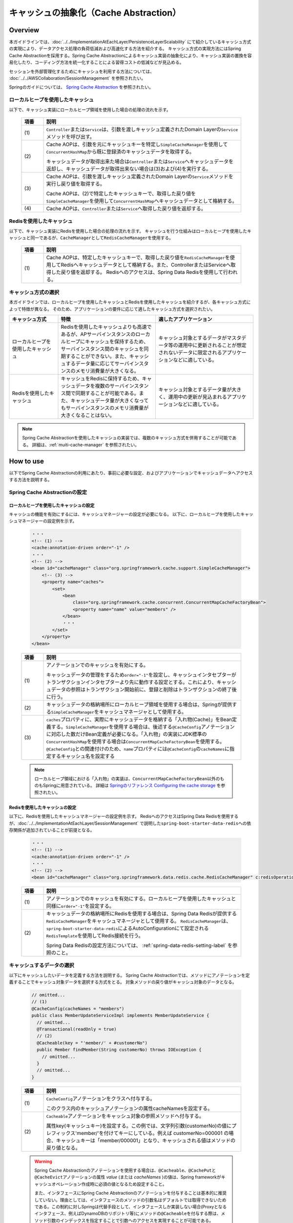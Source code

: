 キャッシュの抽象化（Cache Abstraction）
================================================================================

.. only:: html

 .. contents:: 目次
    :depth: 3
    :local:

Overview
--------------------------------------------------------------------------------

本ガイドラインでは、:doc:`../../ImplementationAtEachLayer/PersistenceLayerScalability` にて紹介しているキャッシュ方式の実現により、データアクセス処理の負荷低減および高速化する方法を紹介する。
キャッシュ方式の実現方法にはSpring Cache Abstractionを採用する。Spring Cache Abstractionによるキャッシュ実装の抽象化により、キャッシュ実装の置換を容易化したり、コーディング方法を統一化することによる習得コストの低減などが見込める。

セッションを外部管理化するためにキャッシュを利用する方法については、 :doc:`../../AWSCollaboration/SessionManagement` を参照されたい。

Springのガイドについては、 `Spring Cache Abstraction <http://docs.spring.io/spring/docs/4.3.5.RELEASE/spring-framework-reference/html/cache.html>`_ を参照されたい。

.. _cache-local-heap:

ローカルヒープを使用したキャッシュ
^^^^^^^^^^^^^^^^^^^^^^^^^^^^^^^^^^^^^^^^^^^^^^^^^^^^^^^^^^^^^^^^^^^^^^^^^^^^^^^^

以下で、キャッシュ実装にローカルヒープ領域を使用した場合の処理の流れを示す。

  .. figure:: imagesCacheAbstraction/cache-abstraction.png
    :width: 90%
    :align: center

  .. tabularcolumns:: |p{0.10\linewidth}|p{0.90\linewidth}|
  .. list-table::
    :header-rows: 1
    :widths: 10 90

    * - 項番
      - 説明
    * - | (1)
      - \ ``Controller``\または\ ``Service``\は、引数を渡しキャッシュ定義されたDomain Layerの\ ``Service``\メソッドを呼び出す。
    * - | (2)
      - Cache AOPは、引数を元にキャッシュキーを特定し\ ``SimpleCacheManager``\を使用して\ ``ConcurrentHashMap``\から既に登録済のキャッシュデータを取得する。

        キャッシュデータが取得出来た場合は\ ``Controller``\または\ ``Service``\へキャッシュデータを返却し、キャッシュデータが取得出来ない場合は(3)および(4)を実行する。
    * - | (3)
      - Cache AOPは、引数を渡しキャッシュ定義されたDomain Layerの\ ``Service``\メソッドを実行し戻り値を取得する。

        Cache AOPは、(2)で特定したキャッシュキーで、取得した戻り値を\ ``SimpleCacheManager``\を使用して\ ``ConcurrentHashMap``\へキャッシュデータとして格納する。
    * - | (4)
      - Cache AOPは、\ ``Controller``\または\ ``Service``\へ取得した戻り値を返却する。

.. _cache-redis:

Redisを使用したキャッシュ
^^^^^^^^^^^^^^^^^^^^^^^^^^^^^^^^^^^^^^^^^^^^^^^^^^^^^^^^^^^^^^^^^^^^^^^^^^^^^^^^

以下で、キャッシュ実装にRedisを使用した場合の処理の流れを示す。
キャッシュを行う仕組みはローカルヒープを使用したキャッシュと同一であるが、\ ``CacheManager``\として\ ``RedisCacheManager``\を使用する。

  .. figure:: imagesCacheAbstraction/cache-abstraction-redis.png
    :width: 90%
    :align: center

  .. tabularcolumns:: |p{0.10\linewidth}|p{0.90\linewidth}|
  .. list-table::
    :header-rows: 1
    :widths: 10 90

    * - 項番
      - 説明
    * - | (1)
      - Cache AOPは、特定したキャッシュキーで、取得した戻り値を\ ``RedisCacheManager``\を使用してRedisへキャッシュデータとして格納する。また、ControllerまたはServiceへ取得した戻り値を返却する。
        Redisへのアクセスは、Spring Data Redisを使用して行われる。

キャッシュ方式の選択
^^^^^^^^^^^^^^^^^^^^^^^^^^^^^^^^^^^^^^^^^^^^^^^^^^^^^^^^^^^^^^^^^^^^^^^^^^^^^^^^

本ガイドラインでは、ローカルヒープを使用したキャッシュとRedisを使用したキャッシュを紹介するが、各キャッシュ方式によって特徴が異なる。
そのため、アプリケーションの要件に応じて適したキャッシュ方式を選択されたい。

.. tabularcolumns:: |p{0.20\linewidth}|p{0.40\linewidth}|p{0.40\linewidth}|
.. list-table::
  :header-rows: 1
  :widths: 20 40 40

  * - キャッシュ方式
    - 特徴
    - 適したアプリケーション
  * - | ローカルヒープを使用したキャッシュ
    - | Redisを使用したキャッシュよりも高速であるが、APサーバインスタンスのローカルヒープにキャッシュを保持するため、サーバインスタンス間のキャッシュを同期することができない。また、キャッシュするデータ量に応じてサーバインスタンスのメモリ消費量が大きくなる。
    - | キャッシュ対象とするデータがマスタデータ等の運用中に更新されることが想定されないデータに限定されるアプリケーションなどに適している。
  * - | Redisを使用したキャッシュ
    - | キャッシュをRedisに保持するため、キャッシュデータを複数のサーバインスタンス間で同期することが可能である。また、キャッシュデータ量が大きくなってもサーバインスタンスのメモリ消費量が大きくなることはない。
    - | キャッシュ対象とするデータ量が大きく、運用中の更新が見込まれるアプリケーションなどに適している。

.. note::
  Spring Cache Abstractionを使用したキャッシュの実装では、複数のキャッシュ方式を併用することが可能である。
  詳細は、:ref:`muiti-cache-manager` を参照されたい。

How to use
--------------------------------------------------------------------------------

以下でSpring Cache Abstractionの利用にあたり、事前に必要な設定、およびアプリケーションでキャッシュデータへアクセスする方法を説明する。

.. _cache-setting:

Spring Cache Abstractionの設定
^^^^^^^^^^^^^^^^^^^^^^^^^^^^^^^^^^^^^^^^^^^^^^^^^^^^^^^^^^^^^^^^^^^^^^^^^^^^^^^^
.. _cache-local-heap-setting:

ローカルヒープを使用したキャッシュの設定
""""""""""""""""""""""""""""""""""""""""""""""""""""""""""""""""""""""""""""""""

キャッシュの機能を有効にするには、キャッシュマネージャーの設定が必要になる。
以下に、ローカルヒープを使用したキャッシュマネージャーの設定例を示す。

  .. code-block:: xml

    ・・・
    <!-- (1) -->
    <cache:annotation-driven order="-1" />
    ・・・
    <!-- (2) -->
    <bean id="cacheManager" class="org.springframework.cache.support.SimpleCacheManager">
        <!-- (3) -->
        <property name="caches">
            <set>
                <bean
                    class="org.springframework.cache.concurrent.ConcurrentMapCacheFactoryBean">
                    <property name="name" value="members" />
                </bean>
                ・・・
            </set>
        </property>
    </bean>

  .. tabularcolumns:: |p{0.10\linewidth}|p{0.90\linewidth}|
  .. list-table::
    :header-rows: 1
    :widths: 10 90

    * - 項番
      - 説明
    * - | (1)
      - アノテーションでのキャッシュを有効にする。

        キャッシュデータの管理をするため\ ``order="-1"``\を設定し、キャッシュインタセプターがトランザクションインタセプターより先に動作する設定とする。これにより、キャッシュデータの参照はトランザクション開始前に、登録と削除はトランザクションの終了後に行う。
    * - | (2)
      - キャッシュデータの格納場所にローカルヒープ領域を使用する場合は、Springが提供する\ ``SimpleCacheManager``\をキャッシュマネージャとして使用する。
    * - | (3)
      - \ ``caches``\プロパティに、実際にキャッシュデータを格納する「入れ物(Cache)」をBean定義する。\ ``SimpleCacheManager``\を使用する場合は、後述する\ ``@CacheConfig``\アノテーションに対応した数だけBean定義が必要になる。「入れ物」の実装にJDK標準の\ ``ConcurrentHashMap``\を使用する場合は\ ``ConcurrentMapCacheFactoryBean``\を使用する。\ ``@CacheConfig``\との関連付けのため、\ ``name``\プロパティには\ ``@CacheConfig``\の\ ``cacheNames``\に指定するキャッシュ名を設定する

  .. note::
      ローカルヒープ領域における「入れ物」の実装は、\ ``ConcurrentMapCacheFactoryBean``\以外のものもSpringに用意されている。
      詳細は `Springのリファレンス Configuring the cache storage <https://docs.spring.io/spring/docs/4.3.5.RELEASE/spring-framework-reference/htmlsingle/#cache-store-configuration>`_ を参照されたい。

.. _cache-redis-setting:

Redisを使用したキャッシュの設定
""""""""""""""""""""""""""""""""""""""""""""""""""""""""""""""""""""""""""""""""

以下に、Redisを使用したキャッシュマネージャーの設定例を示す。
RedisへのアクセスはSpring Data Redisを使用するが、:doc:`../../ImplementationAtEachLayer/SessionManagement` で説明した\ ``spring-boot-starter-data-redis``\への依存関係が追加されていることが前提となる。

  .. code-block:: xml

    ・・・
    <!-- (1) -->
    <cache:annotation-driven order="-1" />
    ・・・
    <!-- (2) -->
    <bean id="cacheManager" class="org.springframework.data.redis.cache.RedisCacheManager" c:redisOperations-ref="redisTemplate" />


  .. tabularcolumns:: |p{0.10\linewidth}|p{0.90\linewidth}|
  .. list-table::
    :header-rows: 1
    :widths: 10 90

    * - 項番
      - 説明
    * - | (1)
      - アノテーションでのキャッシュを有効にする。ローカルヒープを使用したキャッシュと同様に\ ``order="-1"``\を設定する。
    * - | (2)
      - キャッシュデータの格納場所にRedisを使用する場合は、Spring Data Redisが提供する\ ``RedisCacheManager``\をキャッシュマネージャとして使用する。
        \ ``RedisCacheManager``\は、\ ``spring-boot-starter-data-redis``\によるAutoConfigurationにて設定される\ ``RedisTemplate``\を使用してRedis接続を行う。

        Spring Data Redisの設定方法については、 :ref:`spring-data-redis-setting-label` を参照のこと。

.. _cache-data-regist:

キャッシュするデータの選択
^^^^^^^^^^^^^^^^^^^^^^^^^^^^^^^^^^^^^^^^^^^^^^^^^^^^^^^^^^^^^^^^^^^^^^^^^^^^^^^^

以下にキャッシュしたいデータを定義する方法を説明する。
Spring Cache Abstractionでは、メソッドにアノテーションを定義することでキャッシュ対象データを選択する方式をとる。
対象メソッドの戻り値がキャッシュ対象のデータとなる。

  .. code-block:: java

    // omitted...
    // (1)
    @CacheConfig(cacheNames = "members")
    public class MemberUpdateServiceImpl implements MemberUpdateService {
      // omitted...
      @Transactional(readOnly = true)
      // (2)
      @Cacheable(key = "'member/' + #customerNo")
      public Member findMember(String customerNo) throws IOException {
        // omitted...
      }
      // omitted...
    }

  .. tabularcolumns:: |p{0.10\linewidth}|p{0.90\linewidth}|
  .. list-table::
    :header-rows: 1
    :widths: 10 90

    * - 項番
      - 説明
    * - | (1)
      - \ ``CacheConfig``\アノテーションをクラスへ付与する。

        このクラス内のキャッシュアノテーションの属性cacheNamesを設定する。
    * - | (2)
      - \ ``Cacheable``\アノテーションをキャッシュ対象の参照メソッドへ付与する。

        属性key(キャッシュキー)を設定する。この例では、文字列引数(customerNo)の値にプレフィックス'member/'を付けてキーにしている。例えば customerNo=000001 の場合、キャッシュキーは「member/000001」となり、キャッシュされる値はメソッドの戻り値となる。

  .. warning::

    Spring Cache Abstractionのアノテーションを使用する場合は、\ ``@Cacheable``\、\ ``@CachePut``\と\ ``@CacheEvict``\アノテーションの属性 *value* (または *cacheNames* )の値は、Spring frameworkがキャッシュオペレーション作成時に必須の値となるため設定すること。

    また、インタフェースにSpring Cache Abstractionのアノテーションを付与することは基本的に推奨していない。理由としては、インタフェースのメソッドの引数名はデフォルトでは取得できないためである。この制約に対しSpringは代替手段として、インタフェースしか実装しない場合(Proxyとなるインタフェース、例えばDynamoDBのリポジトリ等)にメソッドの\ ``@Cacheable``\を付与する際は、メソッド引数のインデックスを指定することで引数へのアクセスを実現することが可能である。

    以下に、インデックス指定の例を示す。

      .. code-block:: java

        @CacheConfig(cacheNames = "shardids")
        @EnableScan
        public interface AccountShardKeyRepository
                                                extends
                                                CrudRepository<ShardingAccount, String> {
          @Override
          // (1)
          @Cacheable(key = "'shardid/' + #a0")
          ShardingAccount findOne(String id);
        }

      .. tabularcolumns:: |p{0.10\linewidth}|p{0.90\linewidth}|
      .. list-table::
        :header-rows: 1
        :widths: 10 90

        * - 項番
          - 説明
        * - | (1)
          - \ ``Cacheable``\アノテーションの属性\ ``key``\で設定している、\ ``#a0``\がメソッド\ ``findOne``\の引数0番目(id)を指定している。

            詳細は `Springのリファレンス Available caching SpEL evaluation context <https://docs.spring.io/spring/docs/4.3.5.RELEASE/spring-framework-reference/html/cache.html#cache-spel-context>`_ を参照されたい。

キャッシュしたデータの削除
^^^^^^^^^^^^^^^^^^^^^^^^^^^^^^^^^^^^^^^^^^^^^^^^^^^^^^^^^^^^^^^^^^^^^^^^^^^^^^^^

キャッシュデータは、対象データが更新または、削除された場合にキャッシュデータの削除が必要になる。

以下にキャッシュしたデータを削除する定義方法を説明する。
Spring Cache Abstractionでは、メソッドにアノテーションを定義することでキャッシュ対象データを削除する方式をとる。
メソッドで定義したアノテーションキーが削除対象データのキーとなる。

  .. code-block:: java

    // omitted...
    // (1)
    @CacheConfig(cacheNames = "members")
    public class MemberUpdateServiceImpl implements MemberUpdateService {
      // omitted...
      @Transactional(readOnly = true)
      // (2)
      @Cacheable(key = "'member/' + #customerNo")
      public Member findMember(String customerNo) throws IOException {
        // omitted...
      }
      // (3)
      // omitted...
      @CacheEvict(key = "'member/' + #member.customerNo")
      public void updateMember(Member member) {
        // omitted...
      }
    }

  .. tabularcolumns:: |p{0.10\linewidth}|p{0.90\linewidth}|
  .. list-table::
    :header-rows: 1
    :widths: 10 90

    * - 項番
      - 説明
    * - | (1)
      - \ ``CacheConfig``\アノテーションをクラスへ付与する。
    * - | (2)
      - \ :ref:`cache-data-regist`\で説明したキャッシュデータを登録または参照するメソッド定義。
    * - | (3)
      - \ ``CacheEvict``\アノテーションをキャッシュ対象の更新メソッドへ付与する。

        属性key(キャッシュキー)を設定する。この例では、引数であるMemberオブジェクトのフィールド(customerNo)の値にプレフィックス'member/'を付けてキーにしている。例えば customerNo=000001 の場合、キャッシュキーは「member/000001」となり、(2)でキャッシュされたキーを同じになるため、(2)でキャッシュされた値を削除する。

  .. warning::
    トランザクショナルなDBの値をキャッシュデータにしている場合は、DBの値更新時に完全なデータの同期が出来ない事に注意が必要である。

    DBの値が更新され、コミットされてからキャッシュデータが削除されるまでの間のデータ参照は古いキャッシュデータが参照される。



注意事項
^^^^^^^^^^^^^^^^^^^^^^^^^^^^^^^^^^^^^^^^^^^^^^^^^^^^^^^^^^^^^^^^^^^^^^^^^^^^^^^^
- ローカルヒープ領域を利用した場合は、キャッシュが共有される範囲は同一のDIコンテナ内のみである。
- 特にローカルヒープ領域をキャッシュ格納場所に使用する場合は、キャッシュ対象データのサイズに注意すること。ヒープサイズに見合わない量のデータをキャッシュした場合、パフォーマンスが低下したりメモリ不足に陥る可能性がある。そのような場合には、ローカルヒープ領域外を格納場所として使用するなどを検討すること。
- 本ガイドラインで説明しているセッションの外部管理の方法と、:ref:`cache-redis-setting` にて説明した方法でRedisを使用したキャッシュを併用する場合、接続先のRedisは同一のRedisとなる。高負荷での運用が想定されるアプリケーションについては、セッション情報とキャッシュを格納するRedisを別にすることでコネクション数の枯渇を回避することが出来る。キャッシュ格納用のRedisの設定方法については、 :ref:`redis-setting-for-multi-instance` を参照。

How to extend
--------------------------------------------------------------------------------

.. _redis-setting-for-multi-instance:

目的別に接続先Redisを指定する
^^^^^^^^^^^^^^^^^^^^^^^^^^^^^^^^^^^^^^^^^^^^^^^^^^^^^^^^^^^^^^^^^^^^^^^^^^^^^^^^

高負荷での運用が想定される場合等、セッションの外部管理やキャッシュの格納等の複数の目的でRedisを使用する際に、利用目的別に接続先のRedisを別にすることが望ましいケースがある。

以下に、キャッシュ格納用のRedisをSpring Bootデフォルトのプロパティキーによる指定とは別に設定する方法を示す。
Spring Data Redisを使用してRedisへのアクセスを行う場合、通常ではSpring Bootデフォルトのプロパティキーを使用して接続情報を指定するが、キャッシュ格納用のRedisを別に指定する場合はここで紹介する方法で接続設定を行うことが可能である。

Spring Bootデフォルトのプロパティキーについては、Spring Boot Reference Guideの \ `Common application properties <https://docs.spring.io/spring-boot/docs/1.5.7.RELEASE/reference/html/common-application-properties.html#common-application-properties>`_\ の# REDIS (RedisProperties)を参照されたい。

  .. code-block:: xml

    ・・・
    <cache:annotation-driven order="-1" />
    ・・・
    <!-- (1) -->
    <bean id="cacheManager" class="org.springframework.data.redis.cache.RedisCacheManager">
        <constructor-arg ref="redisTemplateForCache" />
    </bean>

    <!-- (2) -->
    <bean id="redisTemplateForCache" class="org.springframework.data.redis.core.RedisTemplate" p:connection-factory-ref="jedisConnectionFactoryForCache" />

    <!-- (3) -->
    <bean id="jedisConnectionFactoryForCache"
        class="org.springframework.data.redis.connection.jedis.JedisConnectionFactory">
        <constructor-arg index="0">
            <!-- (4) -->
            <bean
                class="org.springframework.data.redis.connection.RedisClusterConfiguration">
                <constructor-arg>
                    <list>
                        <value>${redis.cache.cluster.node1}</value>
                        <value>${redis.cache.cluster.node2}</value>
                        <value>${redis.cache.cluster.node3}</value>
                    </list>
                </constructor-arg>
            </bean>
        </constructor-arg>
        <constructor-arg index="1">
            <!-- (5) -->
            <bean class="redis.clients.jedis.JedisPoolConfig">
                <property name="maxTotal" value="${redis.cache.maxTotal}" />
                <property name="maxIdle" value="${redis.cache.maxIdle}" />
                <property name="maxWaitMillis" value="${redis.cache.maxWaitMillis}" />
                <property name="minIdle" value="${redis.cache.minIdle}" />
            </bean>
        </constructor-arg>
    </bean>

    <!-- (6) -->
    <bean id="jedisConnectionFactoryForSession" primary="true"
        class="org.springframework.data.redis.connection.jedis.JedisConnectionFactory">
        <constructor-arg index="0">
            <bean
                class="org.springframework.data.redis.connection.RedisClusterConfiguration">
                <constructor-arg>
                    <list>
                        <value>${redis.session.cluster.node1}</value>
                    </list>
                </constructor-arg>
            </bean>
        </constructor-arg>
        <constructor-arg index="1">
            <bean class="redis.clients.jedis.JedisPoolConfig">
                <property name="maxTotal" value="${redis.session.maxTotal}" />
                <property name="maxIdle" value="${redis.session.maxIdle}" />
                <property name="maxWaitMillis" value="${redis.session.maxWaitMillis}" />
                <property name="minIdle" value="${redis.session.minIdle}" />
            </bean>
        </constructor-arg>
    </bean>

  .. tabularcolumns:: |p{0.10\linewidth}|p{0.90\linewidth}|
  .. list-table::
    :header-rows: 1
    :widths: 10 90

    * - 項番
      - 説明
    * - | (1)
      - キャッシュマネージャとして\ `RedisCacheManager`\を使用する。参照する\ `RedisTemplate`\をAutoConfigurationにて設定されるものではなく、独自にBean定義したものを設定する。
    * - | (2)
      - \ `RedisTemplate`\のBean定義を行う。コネクションファクトリの参照設定を行う。AutoConfigurationによるBean定義との重複を避けるため、idを"redisTemplate"とは異なる文字列とする。
    * - | (3)
      - \ `JedisConnectionFactory`\を使用したコネクションファクトリのBean定を行う。コンストラクタに\ `RedisClusterConfiguration`\と\ `JedisPoolConfig`\を指定し、接続先のRedisクラスタの指定および接続設定を行う。AutoConfigurationによるBean定義との重複を避けるため、idを"jedisConnectionFactory"とは異なる文字列とする。

        .. note::

         \ `JedisConnectionFactory`\のコンストラクタに\ `RedisClusterConfiguration`\を指定する場合、接続先のRedisはクラスタ構成であることが必須となる。スタンドアローン構成のRedisに接続する場合は\ `JedisConnectionFactory`\に直接接続先のServerとPortを指定すること。
         指定方法については、`Spring Data Redisのリファレンス <https://docs.spring.io/spring-data/redis/docs/1.8.7.RELEASE/reference/html/#redis:connectors:jedis>`_ を参照されたい。

    * - | (4)
      - \ `RedisClusterConfiguration`\のBean定義を行う。コンストラクタの引数に接続先のノードを指定する。
    * - | (5)
      - \ `JedisPoolConfig`\のBean定義を行う。\ `JedisPoolConfig`\に設定するプロパティとSpring Bootデフォルトのプロパティキーとの対応関係は以下のとおり。

        * maxTotal : spring.redis.pool.max-active
        * maxIdle : spring.redis.pool.max-idle
        * maxWaitMillis : spring.redis.pool.max-wait
        * min-idle : spring.redis.pool.minIdle

    * - | (6)
      - \ `RedisConnectionFactory`\インターフェースの実装クラスをBean定義すると、AutoConfigurationによる\ `RedisConnectionFactory`\のBean定義が無効となる。そのため、Spring Sessionがセッション情報をRedisに格納するために使用する\ `JedisConnectionFactory`\のBean定義を行う。\ `primary="true"`\を指定し、Spring Sessionが\ `RedisTemplate`\を生成する際に優先的に使用させる。

  プロパティキーに対応する値の設定を行う。

  .. code-block:: yaml

   redis:
     cache:
       cluster:
         # (1)
         node1:
           127.0.0.1:30001
         node2:
           127.0.0.1:30002
         node3:
           127.0.0.1:30003
       # (2)
       maxTotal: 8
       maxIdle: 8
       maxWaitMillis: -1
       minIdle: 0
     session:
       cluster:
         # (3)
         node1:
           127.0.0.1:30004
         node2:
           127.0.0.1:30005
         node3:
           127.0.0.1:30006
       # (4)
       maxTotal: 8
       maxIdle: 8
       maxWaitMillis: -1
       minIdle: 0

  .. tabularcolumns:: |p{0.10\linewidth}|p{0.90\linewidth}|
  .. list-table::
    :header-rows: 1
    :widths: 10 90

    * - 項番
      - 説明
    * - | (1)
      - キャッシュを格納するRedisの接続先ノードを指定する。
    * - | (2)
      - キャッシュを格納するRedisの\ `JedisPoolConfig`\に設定するプロパティを指定する。
    * - | (3)
      - セッションを格納するRedisの接続先ノードを指定する。
    * - | (4)
      - セッションを格納するRedisの\ `JedisPoolConfig`\に設定するプロパティを指定する。

.. note::
  本ガイドラインでは、Spring Bootデフォルトのプロパティキーとは別に設定する方法について、一部のプロパティについて紹介した。より詳細なカスタマイズを行いたい場合は、 `RedisProperties <https://github.com/spring-projects/spring-boot/blob/1.4.x/spring-boot-autoconfigure/src/main/java/org/springframework/boot/autoconfigure/data/redis/RedisProperties.java>`_ および `RedisAutoConfiguration <https://github.com/spring-projects/spring-boot/blob/1.4.x/spring-boot-autoconfigure/src/main/java/org/springframework/boot/autoconfigure/data/redis/RedisAutoConfiguration.java>`_ の実装を参照し、設定を検討されたい。

.. _muiti-cache-manager:

複数のキャッシュマネージャを併用する
^^^^^^^^^^^^^^^^^^^^^^^^^^^^^^^^^^^^^^^^^^^^^^^^^^^^^^^^^^^^^^^^^^^^^^^^^^^^^^^^

Spring Cache Abstractionでは、複数のキャッシュマネージャを別のBean名で定義しておき、\ `@Cacheable`\アノテーションの\ `cacheManager`\属性に指定することで、キャッシュ対象データ毎に使用するキャッシュマネージャを指定することが可能である。
詳細は、`Custom cache resolution <https://docs.spring.io/spring/docs/4.3.5.RELEASE/spring-framework-reference/html/cache.html#cache-annotations-cacheable-cache-resolver>`_ を参照されたい。

.. raw:: latex

   \newpage
